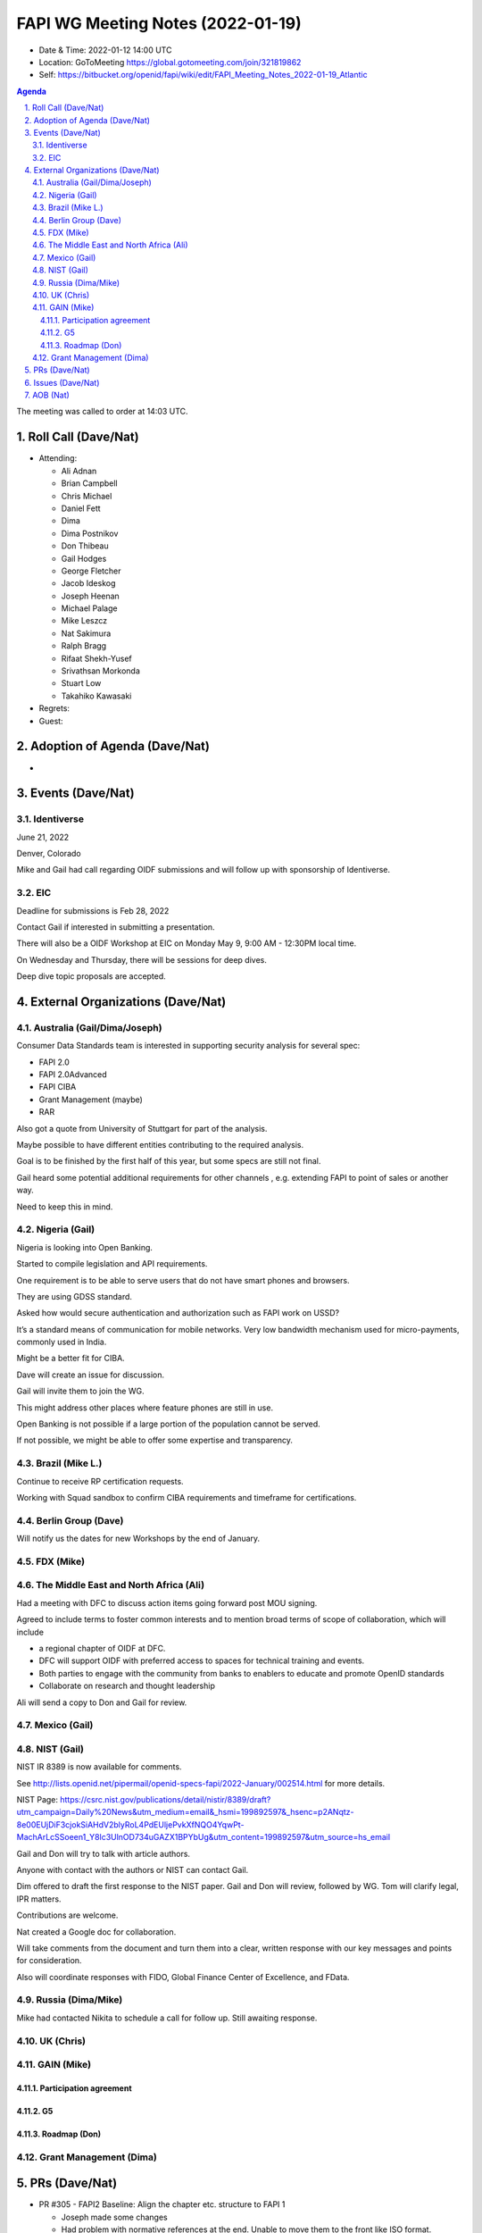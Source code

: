 ============================================
FAPI WG Meeting Notes (2022-01-19) 
============================================
* Date & Time: 2022-01-12 14:00 UTC
* Location: GoToMeeting https://global.gotomeeting.com/join/321819862
* Self: https://bitbucket.org/openid/fapi/wiki/edit/FAPI_Meeting_Notes_2022-01-19_Atlantic
.. sectnum:: 
   :suffix: .

.. contents:: Agenda

The meeting was called to order at 14:03 UTC. 

Roll Call (Dave/Nat)
======================
* Attending: 

  * Ali Adnan
  * Brian Campbell
  * Chris Michael
  * Daniel Fett
  * Dima
  * Dima Postnikov
  * Don Thibeau
  * Gail Hodges
  * George Fletcher
  * Jacob Ideskog
  * Joseph Heenan
  * Michael Palage
  * Mike Leszcz
  * Nat Sakimura
  * Ralph Bragg
  * Rifaat Shekh-Yusef
  * Srivathsan Morkonda
  * Stuart Low
  * Takahiko Kawasaki


* Regrets: 
* Guest: 

Adoption of Agenda (Dave/Nat)
================================
* 

Events (Dave/Nat)
======================

Identiverse
------------------------------------
June 21, 2022 

Denver, Colorado

Mike and Gail had call regarding OIDF submissions and will follow up with sponsorship of Identiverse.

EIC
------------------------------------
Deadline for submissions is Feb 28, 2022

Contact Gail if interested in submitting a presentation.

There will also be a OIDF Workshop at EIC on Monday May 9, 9:00 AM - 12:30PM local time.

On Wednesday and Thursday, there will be sessions for deep dives. 

Deep dive topic proposals are accepted.



External Organizations (Dave/Nat)
===================================
Australia (Gail/Dima/Joseph)
------------------------------------

Consumer Data Standards team is interested in supporting security analysis for several spec:

* FAPI 2.0 
* FAPI 2.0Advanced
* FAPI CIBA
* Grant Management (maybe)
* RAR 

Also got a quote from University of Stuttgart for part of the analysis.

Maybe possible to have different entities contributing to the required analysis.

Goal is to be finished by the first half of this year, but some specs are still not final.


Gail heard some potential additional requirements for other channels , e.g. extending FAPI to point of sales or another way.

Need to keep this in mind.


Nigeria (Gail)
------------------------------------

Nigeria is looking into Open Banking.

Started to compile legislation and API requirements.

One requirement is to be able to serve users that do not have smart phones and browsers.

They are using GDSS standard.

Asked how  would secure authentication and authorization such as FAPI work on USSD?

It’s a standard means of communication for mobile networks. Very low bandwidth mechanism used for micro-payments, commonly used in India.

Might be a better fit for CIBA.

Dave will create an issue for discussion.

Gail will invite them to join the WG.

This might address other places where feature phones are still in use.

Open Banking is not possible if a large portion of the population cannot be served.

If not possible, we might be able to offer some expertise and transparency.


Brazil (Mike L.)
---------------------------
Continue to receive RP certification requests.

Working with Squad sandbox to confirm CIBA requirements and timeframe for certifications.


Berlin Group (Dave)
--------------------------------
Will notify us the dates for new Workshops by the end of January.


FDX (Mike)
------------------


The Middle East and North Africa (Ali)
---------------------------------------
Had a meeting with DFC to discuss action items going forward post MOU signing.

Agreed to include terms to foster common interests and to mention broad terms of scope of collaboration, which will include 

* a regional chapter of OIDF at DFC.
* DFC will support OIDF with preferred access to spaces for technical training and events.
* Both parties to engage with the community from banks to enablers to educate and promote OpenID standards
* Collaborate on research and thought leadership

Ali will send a copy to Don and Gail for review.


Mexico (Gail)
------------------


NIST (Gail)
--------------
NIST IR 8389 is now available for comments.

See http://lists.openid.net/pipermail/openid-specs-fapi/2022-January/002514.html for more details.

NIST Page: https://csrc.nist.gov/publications/detail/nistir/8389/draft?utm_campaign=Daily%20News&utm_medium=email&_hsmi=199892597&_hsenc=p2ANqtz-8e00EUjDiF3cjokSiAHdV2blyRoL4PdEUljePvkXfNQO4YqwPt-MachArLcSSoeen1_Y8lc3UlnOD734uGAZX1BPYbUg&utm_content=199892597&utm_source=hs_email

Gail and Don will try to talk with article authors.

Anyone with contact with the authors or NIST can contact Gail.

Dim offered to draft the first response to the NIST paper. Gail and Don will review, followed by WG.  Tom will clarify legal, IPR matters.

Contributions are welcome. 

Nat created a Google doc for collaboration.

Will take comments from the document and turn them into a clear, written response with our key messages and points for consideration.

Also will coordinate responses with FIDO, Global Finance Center of Excellence, and FData.

Russia (Dima/Mike)
--------------------
Mike had contacted Nikita to schedule a call for follow up. Still awaiting response.


UK (Chris)
--------------------

GAIN (Mike)
---------------
Participation agreement
~~~~~~~~~~~~~~~~~~~~~~~

G5
~~~

Roadmap (Don)
~~~~~~~~~~~~~~~~




Grant Management (Dima)
----------------------------------------

PRs (Dave/Nat)
=================

* PR #305 - FAPI2 Baseline: Align the chapter etc. structure to FAPI 1

  * Joseph made some changes
  * Had problem with normative references at the end. Unable to move them to the front like ISO format.
  * Is the effort to make it ISO format worth it when most other specs are IETF style?
  * Needs further discussion

* PR #269 - Compilable http signing, a lot of rejigging to get references right

  * Merged

* PR #270 -  Compilable deployment advice updates

  * Merged

* PR #302 - Clarify token introspection responses

  * merged

* PR #303 - Authorization response clarification - clarifying that there is no change

  * Clarify that authorization response is not changed and grant ID should not be supplied
  * Need to be explicit if we’re expecting an error condition and might have interop issues if some implementation expect something and others don’t
  * Make it clear that it’s not an error and shouldn’t return grant_id
  * Merged


Issues (Dave/Nat)
=====================

* #456 - Proposal - should we remove support for refresh token rotation from FAPI 2.0 (one of the drafts)

  * Is there value in refresh token cycling with confidential clients?
  * One use case is for migrating between competitor’s identity server, but it is questionable whether it should be considered a factor for supporting refresh token rotation.
  * OP must not support refresh token rotation and RPs must support it.
  * What is the user expectation when the existing refresh token expires? If a confidential client’s secret is compromised, do all users must go through reauthentication? 
  * User’s will need to go through the whole flow again to get a new refresh token.
  * It might be OK if we’re banning refresh token recycling not because of a security issue but because of a user experience issue.
  * As a TPP, if a bank has a communication problem and throws away a client’s refresh tokens, TPP customer’s will lose access to the resources which may be critical. This will become a security issue.
  * Users will need to reauthenticate to get access, but as a TPP, the user’s might not be present at the time.
  * This creates risk but may not be a security problem.
  * The current mechanisms available to support refresh token recycling do not have necessary resilience to support it. 
  * Therefore, the protocol should prohibit it or add a security consideration to recommend against support due to resiliency risk.
  * We should recommend against support but not ban it.
  * Perhaps some wording to say must not rotate refresh tokens unless the implementation has some mechanism for the client to recover from failed refresh tokens easily.,
  * CDR has mechanism for issuing refresh token where old refresh tokens are valid until the new one has been used.
  * Will need more discussion.

AOB (Nat)
=================



The call adjourned at 15:00 UTC
